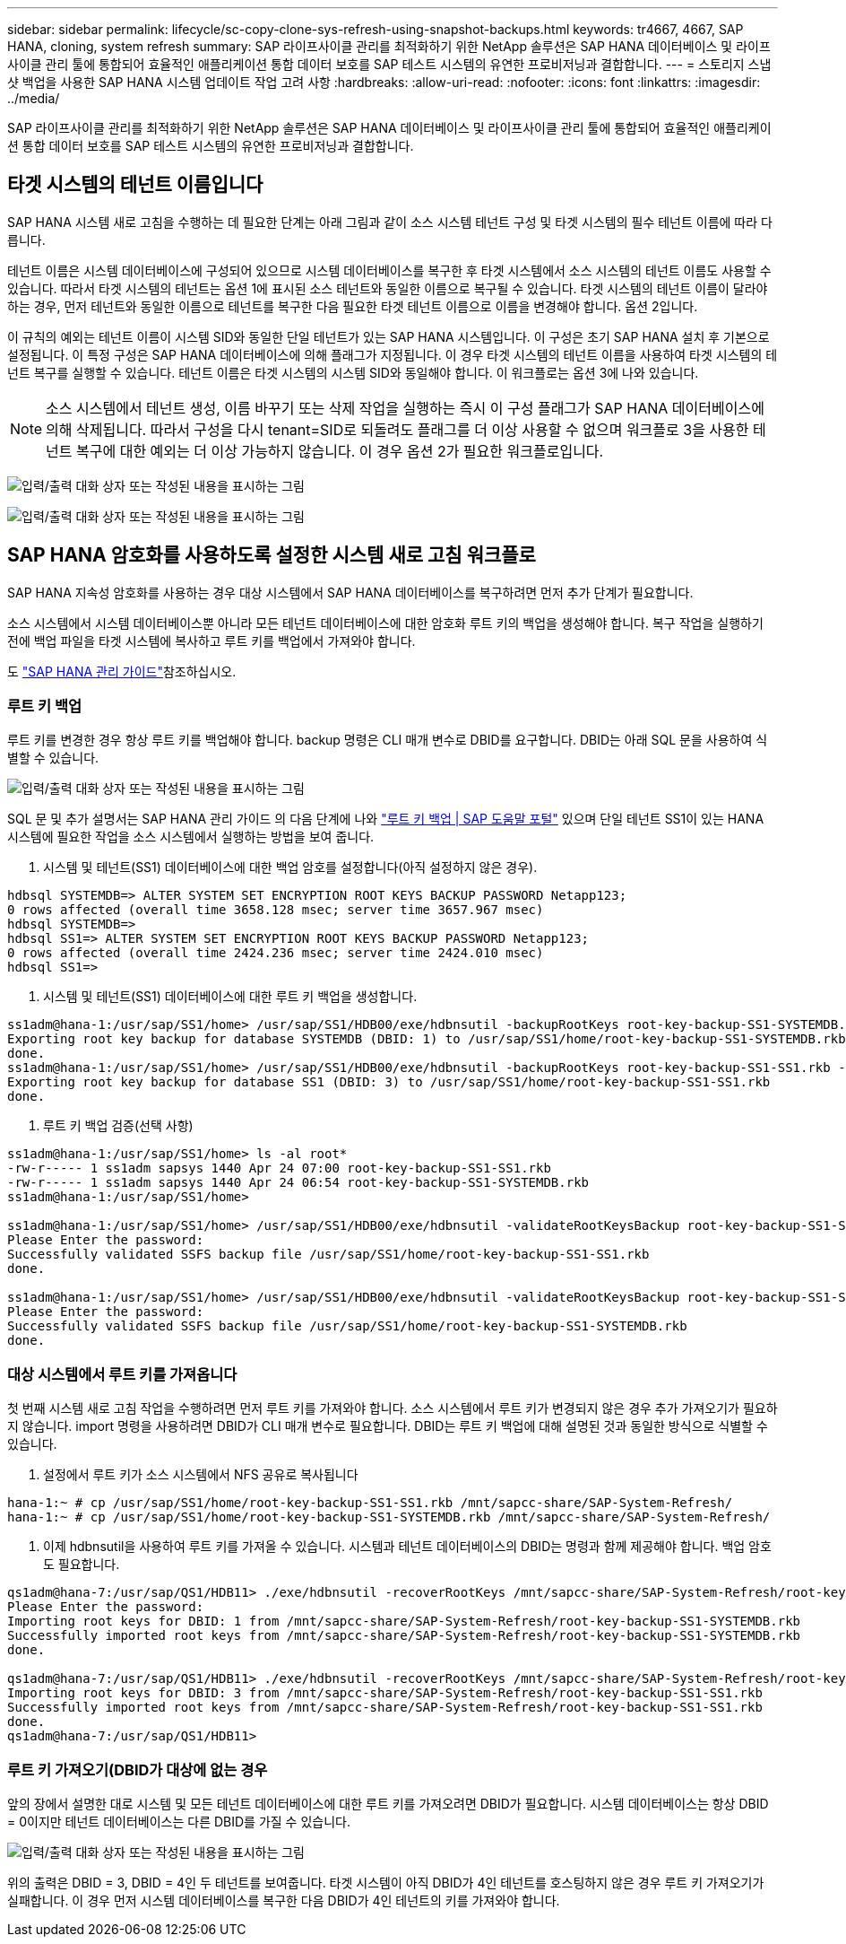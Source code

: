 ---
sidebar: sidebar 
permalink: lifecycle/sc-copy-clone-sys-refresh-using-snapshot-backups.html 
keywords: tr4667, 4667, SAP HANA, cloning, system refresh 
summary: SAP 라이프사이클 관리를 최적화하기 위한 NetApp 솔루션은 SAP HANA 데이터베이스 및 라이프사이클 관리 툴에 통합되어 효율적인 애플리케이션 통합 데이터 보호를 SAP 테스트 시스템의 유연한 프로비저닝과 결합합니다. 
---
= 스토리지 스냅샷 백업을 사용한 SAP HANA 시스템 업데이트 작업 고려 사항
:hardbreaks:
:allow-uri-read: 
:nofooter: 
:icons: font
:linkattrs: 
:imagesdir: ../media/


[role="lead"]
SAP 라이프사이클 관리를 최적화하기 위한 NetApp 솔루션은 SAP HANA 데이터베이스 및 라이프사이클 관리 툴에 통합되어 효율적인 애플리케이션 통합 데이터 보호를 SAP 테스트 시스템의 유연한 프로비저닝과 결합합니다.



== 타겟 시스템의 테넌트 이름입니다

SAP HANA 시스템 새로 고침을 수행하는 데 필요한 단계는 아래 그림과 같이 소스 시스템 테넌트 구성 및 타겟 시스템의 필수 테넌트 이름에 따라 다릅니다.

테넌트 이름은 시스템 데이터베이스에 구성되어 있으므로 시스템 데이터베이스를 복구한 후 타겟 시스템에서 소스 시스템의 테넌트 이름도 사용할 수 있습니다. 따라서 타겟 시스템의 테넌트는 옵션 1에 표시된 소스 테넌트와 동일한 이름으로 복구될 수 있습니다. 타겟 시스템의 테넌트 이름이 달라야 하는 경우, 먼저 테넌트와 동일한 이름으로 테넌트를 복구한 다음 필요한 타겟 테넌트 이름으로 이름을 변경해야 합니다. 옵션 2입니다.

이 규칙의 예외는 테넌트 이름이 시스템 SID와 동일한 단일 테넌트가 있는 SAP HANA 시스템입니다. 이 구성은 초기 SAP HANA 설치 후 기본으로 설정됩니다. 이 특정 구성은 SAP HANA 데이터베이스에 의해 플래그가 지정됩니다. 이 경우 타겟 시스템의 테넌트 이름을 사용하여 타겟 시스템의 테넌트 복구를 실행할 수 있습니다. 테넌트 이름은 타겟 시스템의 시스템 SID와 동일해야 합니다. 이 워크플로는 옵션 3에 나와 있습니다.


NOTE: 소스 시스템에서 테넌트 생성, 이름 바꾸기 또는 삭제 작업을 실행하는 즉시 이 구성 플래그가 SAP HANA 데이터베이스에 의해 삭제됩니다. 따라서 구성을 다시 tenant=SID로 되돌려도 플래그를 더 이상 사용할 수 없으며 워크플로 3을 사용한 테넌트 복구에 대한 예외는 더 이상 가능하지 않습니다. 이 경우 옵션 2가 필요한 워크플로입니다.

image:sc-copy-clone-image10.png["입력/출력 대화 상자 또는 작성된 내용을 표시하는 그림"]

image:sc-copy-clone-image11.png["입력/출력 대화 상자 또는 작성된 내용을 표시하는 그림"]



== SAP HANA 암호화를 사용하도록 설정한 시스템 새로 고침 워크플로

SAP HANA 지속성 암호화를 사용하는 경우 대상 시스템에서 SAP HANA 데이터베이스를 복구하려면 먼저 추가 단계가 필요합니다.

소스 시스템에서 시스템 데이터베이스뿐 아니라 모든 테넌트 데이터베이스에 대한 암호화 루트 키의 백업을 생성해야 합니다. 복구 작업을 실행하기 전에 백업 파일을 타겟 시스템에 복사하고 루트 키를 백업에서 가져와야 합니다.

도 https://help.sap.com/docs/SAP_HANA_PLATFORM/6b94445c94ae495c83a19646e7c3fd56/b1e7562e2c704c19bd86f2f9f4feedc4.html["SAP HANA 관리 가이드"]참조하십시오.



=== 루트 키 백업

루트 키를 변경한 경우 항상 루트 키를 백업해야 합니다. backup 명령은 CLI 매개 변수로 DBID를 요구합니다. DBID는 아래 SQL 문을 사용하여 식별할 수 있습니다.

image:sc-copy-clone-image12.png["입력/출력 대화 상자 또는 작성된 내용을 표시하는 그림"]

SQL 문 및 추가 설명서는 SAP HANA 관리 가이드 의 다음 단계에 나와 https://help.sap.com/docs/SAP_HANA_PLATFORM/6b94445c94ae495c83a19646e7c3fd56/b1e7562e2c704c19bd86f2f9f4feedc4.html["루트 키 백업 | SAP 도움말 포털"] 있으며 단일 테넌트 SS1이 있는 HANA 시스템에 필요한 작업을 소스 시스템에서 실행하는 방법을 보여 줍니다.

. 시스템 및 테넌트(SS1) 데이터베이스에 대한 백업 암호를 설정합니다(아직 설정하지 않은 경우).


....
hdbsql SYSTEMDB=> ALTER SYSTEM SET ENCRYPTION ROOT KEYS BACKUP PASSWORD Netapp123;
0 rows affected (overall time 3658.128 msec; server time 3657.967 msec)
hdbsql SYSTEMDB=>
hdbsql SS1=> ALTER SYSTEM SET ENCRYPTION ROOT KEYS BACKUP PASSWORD Netapp123;
0 rows affected (overall time 2424.236 msec; server time 2424.010 msec)
hdbsql SS1=>
....
. 시스템 및 테넌트(SS1) 데이터베이스에 대한 루트 키 백업을 생성합니다.


....
ss1adm@hana-1:/usr/sap/SS1/home> /usr/sap/SS1/HDB00/exe/hdbnsutil -backupRootKeys root-key-backup-SS1-SYSTEMDB.rkb --dbid=1 --type='ALL'
Exporting root key backup for database SYSTEMDB (DBID: 1) to /usr/sap/SS1/home/root-key-backup-SS1-SYSTEMDB.rkb
done.
ss1adm@hana-1:/usr/sap/SS1/home> /usr/sap/SS1/HDB00/exe/hdbnsutil -backupRootKeys root-key-backup-SS1-SS1.rkb --dbid=3 --type='ALL'
Exporting root key backup for database SS1 (DBID: 3) to /usr/sap/SS1/home/root-key-backup-SS1-SS1.rkb
done.
....
. 루트 키 백업 검증(선택 사항)


....
ss1adm@hana-1:/usr/sap/SS1/home> ls -al root*
-rw-r----- 1 ss1adm sapsys 1440 Apr 24 07:00 root-key-backup-SS1-SS1.rkb
-rw-r----- 1 ss1adm sapsys 1440 Apr 24 06:54 root-key-backup-SS1-SYSTEMDB.rkb
ss1adm@hana-1:/usr/sap/SS1/home>

ss1adm@hana-1:/usr/sap/SS1/home> /usr/sap/SS1/HDB00/exe/hdbnsutil -validateRootKeysBackup root-key-backup-SS1-SS1.rkb
Please Enter the password:
Successfully validated SSFS backup file /usr/sap/SS1/home/root-key-backup-SS1-SS1.rkb
done.

ss1adm@hana-1:/usr/sap/SS1/home> /usr/sap/SS1/HDB00/exe/hdbnsutil -validateRootKeysBackup root-key-backup-SS1-SYSTEMDB.rkb
Please Enter the password:
Successfully validated SSFS backup file /usr/sap/SS1/home/root-key-backup-SS1-SYSTEMDB.rkb
done.
....


=== 대상 시스템에서 루트 키를 가져옵니다

첫 번째 시스템 새로 고침 작업을 수행하려면 먼저 루트 키를 가져와야 합니다. 소스 시스템에서 루트 키가 변경되지 않은 경우 추가 가져오기가 필요하지 않습니다. import 명령을 사용하려면 DBID가 CLI 매개 변수로 필요합니다. DBID는 루트 키 백업에 대해 설명된 것과 동일한 방식으로 식별할 수 있습니다.

. 설정에서 루트 키가 소스 시스템에서 NFS 공유로 복사됩니다


....
hana-1:~ # cp /usr/sap/SS1/home/root-key-backup-SS1-SS1.rkb /mnt/sapcc-share/SAP-System-Refresh/
hana-1:~ # cp /usr/sap/SS1/home/root-key-backup-SS1-SYSTEMDB.rkb /mnt/sapcc-share/SAP-System-Refresh/
....
. 이제 hdbnsutil을 사용하여 루트 키를 가져올 수 있습니다. 시스템과 테넌트 데이터베이스의 DBID는 명령과 함께 제공해야 합니다. 백업 암호도 필요합니다.


....
qs1adm@hana-7:/usr/sap/QS1/HDB11> ./exe/hdbnsutil -recoverRootKeys /mnt/sapcc-share/SAP-System-Refresh/root-key-backup-SS1-SYSTEMDB.rkb --dbid=1 --type=ALL
Please Enter the password:
Importing root keys for DBID: 1 from /mnt/sapcc-share/SAP-System-Refresh/root-key-backup-SS1-SYSTEMDB.rkb
Successfully imported root keys from /mnt/sapcc-share/SAP-System-Refresh/root-key-backup-SS1-SYSTEMDB.rkb
done.

qs1adm@hana-7:/usr/sap/QS1/HDB11> ./exe/hdbnsutil -recoverRootKeys /mnt/sapcc-share/SAP-System-Refresh/root-key-backup-SS1-SS1.rkb --dbid=3 --type=ALL Please Enter the password:
Importing root keys for DBID: 3 from /mnt/sapcc-share/SAP-System-Refresh/root-key-backup-SS1-SS1.rkb
Successfully imported root keys from /mnt/sapcc-share/SAP-System-Refresh/root-key-backup-SS1-SS1.rkb
done.
qs1adm@hana-7:/usr/sap/QS1/HDB11>
....


=== 루트 키 가져오기(DBID가 대상에 없는 경우

앞의 장에서 설명한 대로 시스템 및 모든 테넌트 데이터베이스에 대한 루트 키를 가져오려면 DBID가 필요합니다. 시스템 데이터베이스는 항상 DBID = 0이지만 테넌트 데이터베이스는 다른 DBID를 가질 수 있습니다.

image:sc-copy-clone-image13.png["입력/출력 대화 상자 또는 작성된 내용을 표시하는 그림"]

위의 출력은 DBID = 3, DBID = 4인 두 테넌트를 보여줍니다. 타겟 시스템이 아직 DBID가 4인 테넌트를 호스팅하지 않은 경우 루트 키 가져오기가 실패합니다. 이 경우 먼저 시스템 데이터베이스를 복구한 다음 DBID가 4인 테넌트의 키를 가져와야 합니다.
